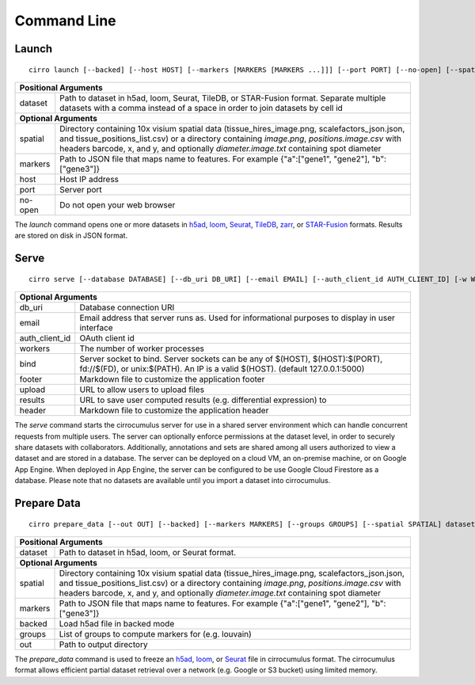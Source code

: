 Command Line
----------------

Launch
^^^^^^^^^^^^^^^
::

    cirro launch [--backed] [--host HOST] [--markers [MARKERS [MARKERS ...]]] [--port PORT] [--no-open] [--spatial [SPATIAL [SPATIAL ...]]] dataset [dataset ...]

.. table::
    :widths: auto

    +----------------------------------------------------------------------------------------------------------------------------------------------------------------------------------------------------------------------------------------------------------------------------------------------------------------------------+
    | Positional Arguments                                                                                                                                                                                                                                                                                                       |
    +===================================+========================================================================================================================================================================================================================================================================================+
    | dataset                           | Path to dataset in h5ad, loom, Seurat, TileDB, or STAR-Fusion format. Separate multiple datasets with a comma instead of a space in order to join datasets by cell id                                                                                                                  |
    +-----------------------------------+----------------------------------------------------------------------------------------------------------------------------------------------------------------------------------------------------------------------------------------------------------------------------------------+
    | **Optional Arguments**                                                                                                                                                                                                                                                                                                     |
    +-----------------------------------+----------------------------------------------------------------------------------------------------------------------------------------------------------------------------------------------------------------------------------------------------------------------------------------+
    | spatial                           | Directory containing 10x visium spatial data (tissue_hires_image.png, scalefactors_json.json, and tissue_positions_list.csv) or a directory containing `image.png`, `positions.image.csv` with headers barcode, x, and y, and optionally `diameter.image.txt` containing spot diameter |
    +-----------------------------------+----------------------------------------------------------------------------------------------------------------------------------------------------------------------------------------------------------------------------------------------------------------------------------------+
    | markers                           | Path to JSON file that maps name to features. For example {"a":["gene1", "gene2"], "b":["gene3"]}                                                                                                                                                                                      |
    +-----------------------------------+----------------------------------------------------------------------------------------------------------------------------------------------------------------------------------------------------------------------------------------------------------------------------------------+
    | host                              | Host IP address                                                                                                                                                                                                                                                                        |
    +-----------------------------------+----------------------------------------------------------------------------------------------------------------------------------------------------------------------------------------------------------------------------------------------------------------------------------------+
    | port                              | Server port                                                                                                                                                                                                                                                                            |
    +-----------------------------------+----------------------------------------------------------------------------------------------------------------------------------------------------------------------------------------------------------------------------------------------------------------------------------------+
    | no-open                           | Do not open your web browser                                                                                                                                                                                                                                                           |
    +-----------------------------------+----------------------------------------------------------------------------------------------------------------------------------------------------------------------------------------------------------------------------------------------------------------------------------------+

The `launch` command opens one or more datasets in h5ad_, loom_, Seurat_, TileDB_, zarr_, or `STAR-Fusion`_ formats. Results are stored on disk in JSON format.


Serve
^^^^^^^^^^^^^
::

    cirro serve [--database DATABASE] [--db_uri DB_URI] [--email EMAIL] [--auth_client_id AUTH_CLIENT_ID] [-w WORKERS] [-t TIMEOUT] [-b BIND] [--footer FOOTER] [--header HEADER] [--upload UPLOAD] [--results RESULTS]


.. table::
    :widths: auto

    +-----------------------------------+----------------------------------------------------------------------------------------------------------------------------------------------------------------+
    | Optional Arguments                                                                                                                                                                                 |
    +===================================+================================================================================================================================================================+
    | db_uri                            | Database connection URI                                                                                                                                        |
    +-----------------------------------+----------------------------------------------------------------------------------------------------------------------------------------------------------------+
    | email                             | Email address that server runs as. Used for informational purposes to display in user interface                                                                |
    +-----------------------------------+----------------------------------------------------------------------------------------------------------------------------------------------------------------+
    | auth_client_id                    | OAuth client id                                                                                                                                                |
    +-----------------------------------+----------------------------------------------------------------------------------------------------------------------------------------------------------------+
    | workers                           | The number of worker processes                                                                                                                                 |
    +-----------------------------------+----------------------------------------------------------------------------------------------------------------------------------------------------------------+
    | bind                              | Server socket to bind. Server sockets can be any of $(HOST), $(HOST):$(PORT), fd://$(FD), or unix:$(PATH). An IP is a valid $(HOST). (default 127.0.0.1:5000)  |
    +-----------------------------------+----------------------------------------------------------------------------------------------------------------------------------------------------------------+
    | footer                            | Markdown file to customize the application footer                                                                                                              |
    +-----------------------------------+----------------------------------------------------------------------------------------------------------------------------------------------------------------+
    | upload                            | URL to allow users to upload files                                                                                                                             |
    +-----------------------------------+----------------------------------------------------------------------------------------------------------------------------------------------------------------+
    | results                           | URL to save user computed results (e.g. differential expression) to                                                                                            |
    +-----------------------------------+----------------------------------------------------------------------------------------------------------------------------------------------------------------+
    | header                            | Markdown file to customize the application header                                                                                                              |
    +-----------------------------------+----------------------------------------------------------------------------------------------------------------------------------------------------------------+


The `serve` command starts the cirrocumulus server for use in a shared server environment which can handle concurrent requests from multiple users.
The server can optionally enforce permissions at the dataset level, in order to securely share datasets with collaborators.
Additionally, annotations and sets are shared among all users authorized to view a dataset and are stored in a database.
The server can be deployed on a cloud VM, an on-premise machine, or on Google App Engine. When deployed in App Engine, the server can be configured
to be use Google Cloud Firestore as a database. Please note that no datasets are available until you import a dataset into cirrocumulus.


Prepare Data
^^^^^^^^^^^^^^
::

    cirro prepare_data [--out OUT] [--backed] [--markers MARKERS] [--groups GROUPS] [--spatial SPATIAL] dataset

.. table::
    :widths: auto

    +----------------------------------------------------------------------------------------------------------------------------------------------------------------------------------------------------------------------------------------------------------------------------------------------------------------------------+
    | Positional Arguments                                                                                                                                                                                                                                                                                                       |
    +===================================+========================================================================================================================================================================================================================================================================================+
    | dataset                           | Path to dataset in h5ad, loom, or Seurat format.                                                                                                                                                                                                                                       |
    +-----------------------------------+----------------------------------------------------------------------------------------------------------------------------------------------------------------------------------------------------------------------------------------------------------------------------------------+
    | **Optional Arguments**                                                                                                                                                                                                                                                                                                     |
    +-----------------------------------+----------------------------------------------------------------------------------------------------------------------------------------------------------------------------------------------------------------------------------------------------------------------------------------+
    | spatial                           | Directory containing 10x visium spatial data (tissue_hires_image.png, scalefactors_json.json, and tissue_positions_list.csv) or a directory containing `image.png`, `positions.image.csv` with headers barcode, x, and y, and optionally `diameter.image.txt` containing spot diameter |
    +-----------------------------------+----------------------------------------------------------------------------------------------------------------------------------------------------------------------------------------------------------------------------------------------------------------------------------------+
    | markers                           | Path to JSON file that maps name to features. For example {"a":["gene1", "gene2"], "b":["gene3"]}                                                                                                                                                                                      |
    +-----------------------------------+----------------------------------------------------------------------------------------------------------------------------------------------------------------------------------------------------------------------------------------------------------------------------------------+
    | backed                            | Load h5ad file in backed mode                                                                                                                                                                                                                                                          |
    +-----------------------------------+----------------------------------------------------------------------------------------------------------------------------------------------------------------------------------------------------------------------------------------------------------------------------------------+
    | groups                            | List of groups to compute markers for (e.g. louvain)                                                                                                                                                                                                                                   |
    +-----------------------------------+----------------------------------------------------------------------------------------------------------------------------------------------------------------------------------------------------------------------------------------------------------------------------------------+
    | out                               | Path to output directory                                                                                                                                                                                                                                                               |
    +-----------------------------------+----------------------------------------------------------------------------------------------------------------------------------------------------------------------------------------------------------------------------------------------------------------------------------------+


The `prepare_data` command is used to freeze an h5ad_, loom_, or Seurat_ file in cirrocumulus format. The cirrocumulus format allows
efficient partial dataset retrieval over a network (e.g. Google or S3 bucket) using limited memory.

.. _h5ad: https://anndata.readthedocs.io/
.. _loom: https://linnarssonlab.org/loompy/format/
.. _STAR-Fusion: https://github.com/STAR-Fusion/STAR-Fusion/wiki
.. _Seurat: https://satijalab.org/seurat/
.. _TileDB: https://tiledb.com/
.. _zarr: https://zarr.readthedocs.io/
